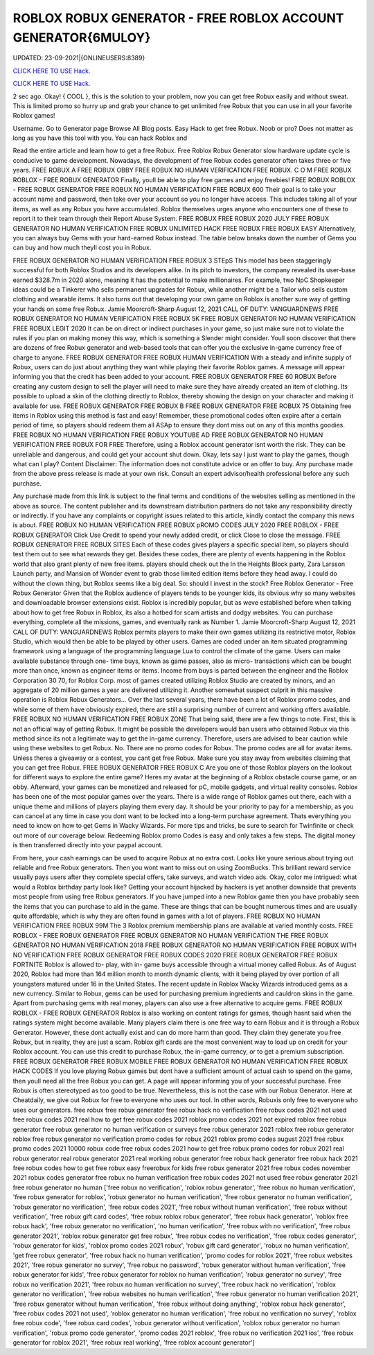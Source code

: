 ROBLOX ROBUX GENERATOR - FREE ROBLOX ACCOUNT GENERATOR{6MULOY}
~~~~~~~~~~~~
UPDATED: 23-09-2021|{ONLINEUSERS:8389}

`CLICK HERE TO USE Hack. <https://gamecode.site/robux>`__

`CLICK HERE TO USE Hack. <https://gamecode.site/robux>`__

 



2 sec ago. Okay! { COOL }, this is the solution to your problem, now you can get free Robux easily and without sweat. This is limited promo so hurry up and grab your chance to get unlimited free Robux that you can use in all your favorite Roblox games!

Username. Go to Generator page Browse All Blog posts. Easy Hack to get free Robux. Noob or pro? Does not matter as long as you have this tool with you. You can hack Roblox and




Read the entire article and learn how to get a free Robux. Free Roblox Robux Generator slow hardware update cycle is conducive to game development. Nowadays, the development of free Robux codes generator often takes three or five years. FREE ROBUX A FREE ROBUX OBBY FREE ROBUX NO HUMAN VERIFICATION FREE ROBUX. C O M FREE ROBUX ROBLOX - FREE ROBUX GENERATOR Finally, youll be able to play free games and enjoy freebies! FREE ROBUX ROBLOX - FREE ROBUX GENERATOR FREE ROBUX NO HUMAN VERIFICATION FREE ROBUX 600 Their goal is to take your account name and password, then take over your account so you no longer have access. This includes taking all of your items, as well as any Robux you have accumulated. Roblox themselves urges anyone who encounters one of these to report it to their team through their Report Abuse System. FREE ROBUX FREE ROBUX 2020 JULY FREE ROBUX GENERATOR NO HUMAN VERIFICATION FREE ROBUX UNLIMITED HACK FREE ROBUX FREE ROBUX EASY Alternatively, you can always buy Gems with your hard-earned Robux instead. The table below breaks down the number of Gems you can buy and how much theyll cost you in Robux. 


FREE ROBUX GENERATOR NO HUMAN VERIFICATION FREE ROBUX 3 STEpS This model has been staggeringly successful for both Roblox Studios and its developers alike. In its pitch to investors, the company revealed its user-base earned $328.7m in 2020 alone, meaning it has the potential to make millionaires. For example, two NpC Shopkeeper ideas could be a Tinkerer who sells permanent upgrades for Robux, while another might be a Tailor who sells custom clothing and wearable items. It also turns out that developing your own game on Roblox is another sure way of getting your hands on some free Robux. Jamie Moorcroft-Sharp August 12, 2021 CALL OF DUTY: VANGUARDNEWS FREE ROBUX GENERATOR NO HUMAN VERIFICATION FREE ROBUX 5K FREE ROBUX GENERATOR NO HUMAN VERIFICATION FREE ROBUX LEGIT 2020 It can be on direct or indirect purchases in your game, so just make sure not to violate the rules if you plan on making money this way, which is something a Slender might consider. Youll soon discover that there are dozens of free Robux generator and web-based tools that can offer you the exclusive in-game currency free of charge to anyone. FREE ROBUX GENERATOR FREE ROBUX HUMAN VERIFICATION With a steady and infinite supply of Robux, users can do just about anything they want while playing their favorite Roblox games. A message will appear informing you that the credit has been added to your account. FREE ROBUX GENERATOR FREE 60 ROBUX Before creating any custom design to sell the player will need to make sure they have already created an item of clothing. Its possible to upload a skin of the clothing directly to Roblox, thereby showing the design on your character and making it available for use. FREE ROBUX GENERATOR FREE ROBUX B FREE ROBUX GENERATOR FREE ROBUX 75 Obtaining free items in Roblox using this method is fast and easy! Remember, these promotional codes often expire after a certain period of time, so players should redeem them all ASAp to ensure they dont miss out on any of this months goodies. FREE ROBUX NO HUMAN VERIFICATION FREE ROBUX YOUTUBE AD FREE ROBUX GENERATOR NO HUMAN VERIFICATION FREE ROBUX FOR FREE Therefore, using a Roblox account generator isnt worth the risk. They can be unreliable and dangerous, and could get your account shut down. Okay, lets say I just want to play the games, though what can I play? Content Disclaimer: The information does not constitute advice or an offer to buy. Any purchase made from the above press release is made at your own risk. Consult an expert advisor/health professional before any such purchase. 


Any purchase made from this link is subject to the final terms and conditions of the websites selling as mentioned in the above as source. The content publisher and its downstream distribution partners do not take any responsibility directly or indirectly. If you have any complaints or copyright issues related to this article, kindly contact the company this news is about. FREE ROBUX NO HUMAN VERIFICATION FREE ROBUX pROMO CODES JULY 2020 FREE ROBLOX - FREE ROBUX GENERATOR Click Use Credit to spend your newly added credit, or click Close to close the message. FREE ROBUX GENERATOR FREE ROBUX SITES Each of these codes gives players a specific special item, so players should test them out to see what rewards they get. Besides these codes, there are plenty of events happening in the Roblox world that also grant plenty of new free items. players should check out the In the Heights Block party, Zara Larsson Launch party, and Mansion of Wonder event to grab those limited edition items before they head away. I could do without the clown thing, but Roblox seems like a big deal. So: should I invest in the stock? Free Roblox Generator - Free Robux Generator Given that the Roblox audience of players tends to be younger kids, its obvious why so many websites and downloadable browser extensions exist. Roblox is incredibly popular, but as weve established before when talking about how to get free Robux in Roblox, its also a hotbed for scam artists and dodgy websites. You can purchase everything, complete all the missions, games, and eventually rank as Number 1. Jamie Moorcroft-Sharp August 12, 2021 CALL OF DUTY: VANGUARDNEWS Roblox permits players to make their own games utilizing its restrictive motor, Roblox Studio, which would then be able to be played by other users. Games are coded under an item situated programming framework using a language of the programming language Lua to control the climate of the game. Users can make available substance through one- time buys, known as game passes, also as micro- transactions which can be bought more than once, known as engineer items or items. Income from buys is parted between the engineer and the Roblox Corporation 30 70, for Roblox Corp. most of games created utilizing Roblox Studio are created by minors, and an aggregate of 20 million games a year are delivered utilizing it. Another somewhat suspect culprit in this massive operation is Roblox Robux Generators... Over the last several years, there have been a lot of Roblox promo codes, and while some of them have obviously expired, there are still a surprising number of current and working offers available. FREE ROBUX NO HUMAN VERIFICATION FREE ROBUX ZONE That being said, there are a few things to note. First, this is not an official way of getting Robux. It might be possible the developers would ban users who obtained Robux via this method since its not a legitimate way to get the in-game currency. Therefore, users are advised to bear caution while using these websites to get Robux. No. There are no promo codes for Robux. The promo codes are all for avatar items. Unless theres a giveaway or a contest, you cant get free Robux. Make sure you stay away from websites claiming that you can get free Robux. FREE ROBUX GENERATOR FREE ROBUX C Are you one of those Roblox players on the lookout for different ways to explore the entire game? Heres my avatar at the beginning of a Roblox obstacle course game, or an obby. Afterward, your games can be monetized and released for pC, mobile gadgets, and virtual reality consoles. Roblox has been one of the most popular games over the years. There is a wide range of Roblox games out there, each with a unique theme and millions of players playing them every day. It should be your priority to pay for a membership, as you can cancel at any time in case you dont want to be locked into a long-term purchase agreement. Thats everything you need to know on how to get Gems in Wacky Wizards. For more tips and tricks, be sure to search for Twinfinite or check out more of our coverage below. Redeeming Roblox promo Codes is easy and only takes a few steps. The digital money is then transferred directly into your paypal account. 


From here, your cash earnings can be used to acquire Robux at no extra cost. Looks like youre serious about trying out reliable and free Robux generators. Then you wont want to miss out on using ZoomBucks. This brilliant reward service usually pays users after they complete special offers, take surveys, and watch video ads. Okay, color me intrigued: what would a Roblox birthday party look like? Getting your account hijacked by hackers is yet another downside that prevents most people from using free Robux generators. If you have jumped into a new Roblox game then you have probably seen the items that you can purchase to aid in the game. These are things that can be bought numerous times and are usually quite affordable, which is why they are often found in games with a lot of players. FREE ROBUX NO HUMAN VERIFICATION FREE ROBUX 99M The 3 Roblox premium membership plans are available at varied monthly costs. FREE ROBLOX - FREE ROBUX GENERATOR FREE ROBUX GENERATOR NO HUMAN VERIFICATION THE FREE ROBUX GENERATOR NO HUMAN VERIFICATION 2018 FREE ROBUX GENERATOR NO HUMAN VERIFICATION FREE ROBUX WITH NO VERIFICATION FREE ROBUX GENERATOR FREE ROBUX CODES 2020 FREE ROBUX GENERATOR FREE ROBUX FORTNITE Roblox is allowed to- play, with in- game buys accessible through a virtual money called Robux. As of August 2020, Roblox had more than 164 million month to month dynamic clients, with it being played by over portion of all youngsters matured under 16 in the United States. The recent update in Roblox Wacky Wizards introduced gems as a new currency. Similar to Robux, gems can be used for purchasing premium ingredients and cauldron skins in the game. Apart from purchasing gems with real money, players can also use a free alternative to acquire gems. FREE ROBUX ROBLOX - FREE ROBUX GENERATOR Roblox is also working on content ratings for games, though hasnt said when the ratings system might become available. Many players claim there is one free way to earn Robux and it is through a Robux Generator. However, these dont actually exist and can do more harm than good. They claim they generate you free Robux, but in reality, they are just a scam. Roblox gift cards are the most convenient way to load up on credit for your Roblox account. You can use this credit to purchase Robux, the in-game currency, or to get a premium subscription. FREE ROBUX GENERATOR FREE ROBUX MOBILE FREE ROBUX GENERATOR NO HUMAN VERIFICATION FREE ROBUX HACK CODES If you love playing Robux games but dont have a sufficient amount of actual cash to spend on the game, then youll need all the free Robux you can get. A page will appear informing you of your successful purchase. Free Robux is often stereotyped as too good to be true. Nevertheless, this is not the case with our Robux Generator. Here at Cheatdaily, we give out Robux for free to everyone who uses our tool. In other words, Robuxis only free to everyone who uses our generators. free robux free robux generator free robux hack no verification free robux codes 2021 not used free robux codes 2021 real how to get free robux codes 2021 roblox promo codes 2021 not expired roblox free robux generator free robux generator no human verification or surveys free robux generator 2021 roblox free robux generator roblox free robux generator no verification promo codes for robux 2021 roblox promo codes august 2021 free robux promo codes 2021 10000 robux code free robux codes 2021 how to get free robux promo codes for robux 2021 real robux generator real robux generator 2021 real working robux generator free robux hack generator free robux hack 2021 free robux codes how to get free robux easy freerobux for kids free robux generator 2021 free robux codes november 2021 robux codes generator free robux no human verification free robux codes 2021 not used free robux generator 2021 free robux generator no human
['free robux no verification', 'roblox robux generator', 'free robux no human verification', 'free robux generator for roblox', 'robux generator no human verification', 'free robux generator no human verification', 'robux generator no verification', 'free robux codes 2021', 'free robux without human verification', 'free robux without verification', 'free robux gift card codes', 'free robux roblox robux generator', 'free robux hack generator', 'roblox free robux hack', 'free robux generator no verification', 'no human verification', 'free robux with no verification', 'free robux generator 2021', 'roblox robux generator get free robux', 'free robux codes no verification', 'free robux codes generator', 'robux generator for kids', 'roblox promo codes 2021 robux', 'robux gift card generator', 'robux no human verification', 'get free robux generator', 'free robux hack no human verification', 'promo codes for roblox 2021', 'free robux websites 2021', 'free robux generator no survey', 'free robux no password', 'robux generator without human verification', 'free robux generator for kids', 'free robux generator for roblox no human verification', 'robux generator no survey', 'free robux no verification 2021', 'free robux no human verification no survey', 'free robux hack no verification', 'roblox generator no verification', 'free robux websites no human verification', 'free robux generator no human verification 2021', 'free robux generator without human verification', 'free robux without doing anything', 'roblox robux hack generator', 'free robux codes 2021 not used', 'roblox generator no human verification', 'free robux no verification no survey', 'roblox free robux code', 'free robux card codes', 'robux generator without verification', 'roblox robux generator no human verification', 'robux promo code generator', 'promo codes 2021 roblox', 'free robux no verification 2021 ios', 'free robux generator for roblox 2021', 'free robux real working', 'free roblox account generator']
